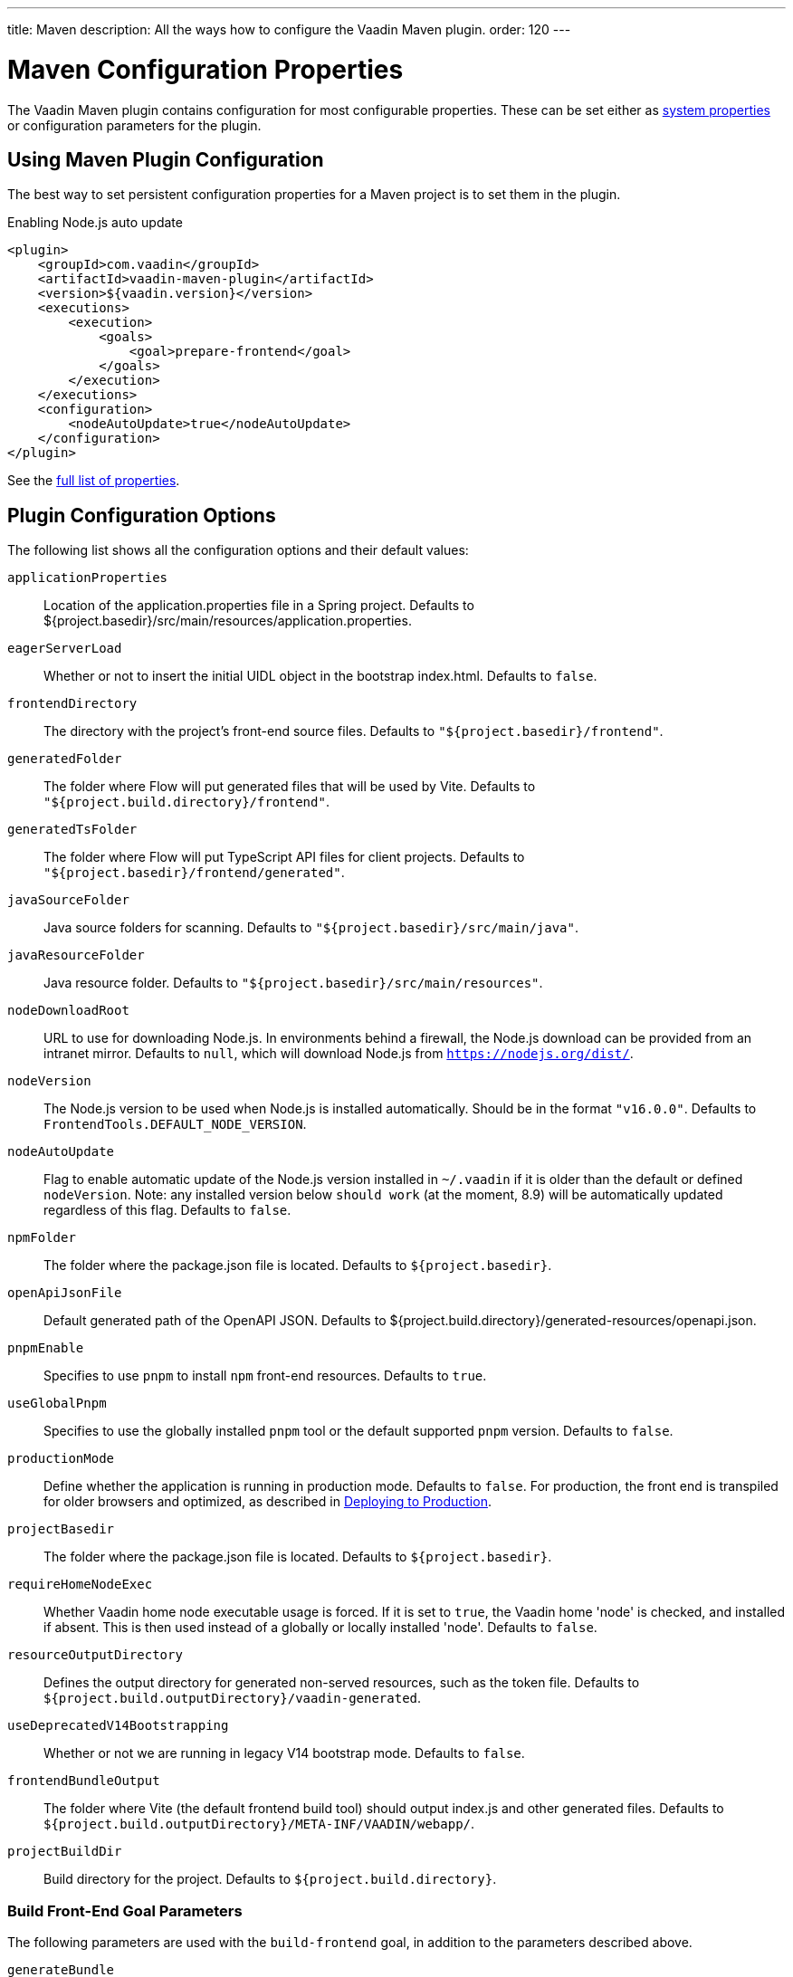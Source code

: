 ---
title: Maven
description: All the ways how to configure the Vaadin Maven plugin.
order: 120
---

= Maven Configuration Properties

[.lead]
The Vaadin Maven plugin contains configuration for most configurable properties.
These can be set either as <<./#system-properties, system properties>> or configuration parameters for the plugin.

== Using Maven Plugin Configuration

The best way to set persistent configuration properties for a Maven project is to set them in the plugin.


.Enabling Node.js auto update
[source,xml]
----
<plugin>
    <groupId>com.vaadin</groupId>
    <artifactId>vaadin-maven-plugin</artifactId>
    <version>${vaadin.version}</version>
    <executions>
        <execution>
            <goals>
                <goal>prepare-frontend</goal>
            </goals>
        </execution>
    </executions>
    <configuration>
        <nodeAutoUpdate>true</nodeAutoUpdate>
    </configuration>
</plugin>
----

See the <<properties,full list of properties>>.

[[properties]]
== Plugin Configuration Options

The following list shows all the configuration options and their default values:

`applicationProperties`::
Location of the [filename]#application.properties# file in a Spring project.
Defaults to [filename]#${project.basedir}/src/main/resources/application.properties#.

`eagerServerLoad`::
Whether or not to insert the initial UIDL object in the bootstrap [filename]#index.html#.
Defaults to `false`.

`frontendDirectory`::
The directory with the project's front-end source files.
Defaults to `"${project.basedir}/frontend"`.

`generatedFolder`::
The folder where Flow will put generated files that will be used by Vite.
Defaults to `"${project.build.directory}/frontend"`.

`generatedTsFolder`::
The folder where Flow will put TypeScript API files for client projects.
Defaults to `"${project.basedir}/frontend/generated"`.

`javaSourceFolder`::
Java source folders for scanning.
Defaults to `"${project.basedir}/src/main/java"`.

`javaResourceFolder`::
Java resource folder.
Defaults to `"${project.basedir}/src/main/resources"`.

`nodeDownloadRoot`::
URL to use for downloading Node.js.
In environments behind a firewall, the Node.js download can be provided from an intranet mirror.
Defaults to `null`, which will download Node.js from `https://nodejs.org/dist/`.

`nodeVersion`::
The Node.js version to be used when Node.js is installed automatically.
Should be in the format `"v16.0.0"`.
Defaults to `FrontendTools.DEFAULT_NODE_VERSION`.

`nodeAutoUpdate`::
Flag to enable automatic update of the Node.js version installed in `~/.vaadin` if it is older than the default or defined `nodeVersion`.
Note: any installed version below `should work` (at the moment, 8.9) will be automatically updated regardless of this flag.
Defaults to `false`.

`npmFolder`::
The folder where the [filename]#package.json# file is located.
Defaults to `${project.basedir}`.

`openApiJsonFile`::
Default generated path of the OpenAPI JSON.
Defaults to [filename]#${project.build.directory}/generated-resources/openapi.json#.

`pnpmEnable`::
Specifies to use `pnpm` to install `npm` front-end resources.
Defaults to `true`.

`useGlobalPnpm`::
Specifies to use the globally installed `pnpm` tool or the default supported `pnpm` version.
Defaults to `false`.

`productionMode`::
Define whether the application is running in production mode.
Defaults to `false`.
For production, the front end is transpiled for older browsers and optimized, as described in <<../production#,Deploying to Production>>.

`projectBasedir`::
The folder where the [filename]#package.json# file is located.
Defaults to `${project.basedir}`.

`requireHomeNodeExec`::
Whether Vaadin home node executable usage is forced.
If it is set to `true`, the Vaadin home 'node' is checked, and installed if absent.
This is then used instead of a globally or locally installed 'node'.
Defaults to `false`.

`resourceOutputDirectory`::
Defines the output directory for generated non-served resources, such as the token file.
Defaults to `${project.build.outputDirectory}/vaadin-generated`.

`useDeprecatedV14Bootstrapping`::
Whether or not we are running in legacy V14 bootstrap mode.
Defaults to `false`.

`frontendBundleOutput`::
The folder where Vite (the default frontend build tool) should output [filename]#index.js# and other generated files.
Defaults to `${project.build.outputDirectory}/META-INF/VAADIN/webapp/`.

`projectBuildDir`::
Build directory for the project.
Defaults to `${project.build.directory}`.

=== Build Front-End Goal Parameters

The following parameters are used with the `build-frontend` goal, in addition to the parameters described above.

`generateBundle`::
Whether or not to generate a bundle from the project front-end sources.
Defaults to `true`.

`runNpmInstall`::
Whether to run the `npm install` task after updating dependencies.
This does not necessarily execute `npm install` if everything seems to be up to date.
Defaults to `true`.

`generateEmbeddableWebComponents`::
Whether to generate embeddable web components from [classname]`WebComponentExporter` inheritors.
Defaults to `true`.

`frontendResourcesDirectory`::
Defines the project front-end directory from where resources should be copied to use with Vite.
Defaults to `${project.basedir}/src/main/resources/META-INF/resources/frontend`.

`optimizeBundle`::
Whether to use a byte code scanner strategy to discover front-end components.
Defaults to `true`.


[.discussion-id]
CD6D2FC7-ED44-442C-B32F-FABA5AF7294F

